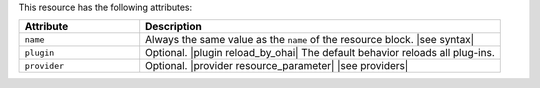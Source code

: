 .. The contents of this file are included in multiple topics.
.. This file should not be changed in a way that hinders its ability to appear in multiple documentation sets.

This resource has the following attributes:

.. list-table::
   :widths: 150 450
   :header-rows: 1

   * - Attribute
     - Description
   * - ``name``
     -  Always the same value as the ``name`` of the resource block. |see syntax|
   * - ``plugin``
     - Optional. |plugin reload_by_ohai| The default behavior reloads all plug-ins.
   * - ``provider``
     - Optional. |provider resource_parameter| |see providers|
